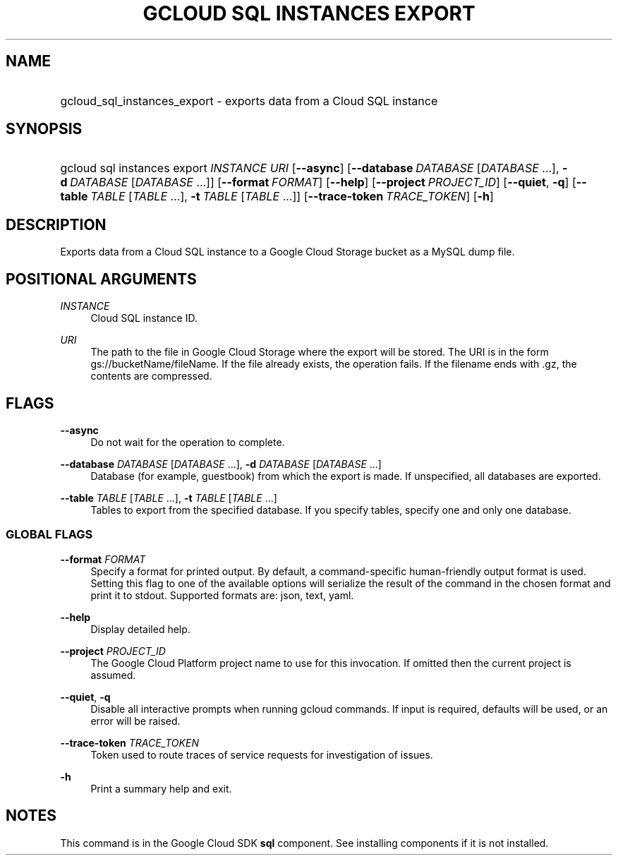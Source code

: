 .TH "GCLOUD SQL INSTANCES EXPORT" "1" "" "" ""
.ie \n(.g .ds Aq \(aq
.el       .ds Aq '
.nh
.ad l
.SH "NAME"
.HP
gcloud_sql_instances_export \- exports data from a Cloud SQL instance
.SH "SYNOPSIS"
.HP
gcloud\ sql\ instances\ export\ \fIINSTANCE\fR\ \fIURI\fR [\fB\-\-async\fR] [\fB\-\-database\fR\ \fIDATABASE\fR [\fIDATABASE\fR\ \&...],\ \fB\-d\fR\ \fIDATABASE\fR [\fIDATABASE\fR\ \&...]] [\fB\-\-format\fR\ \fIFORMAT\fR] [\fB\-\-help\fR] [\fB\-\-project\fR\ \fIPROJECT_ID\fR] [\fB\-\-quiet\fR,\ \fB\-q\fR] [\fB\-\-table\fR\ \fITABLE\fR [\fITABLE\fR\ \&...],\ \fB\-t\fR\ \fITABLE\fR [\fITABLE\fR\ \&...]] [\fB\-\-trace\-token\fR\ \fITRACE_TOKEN\fR] [\fB\-h\fR]
.SH "DESCRIPTION"
.sp
Exports data from a Cloud SQL instance to a Google Cloud Storage bucket as a MySQL dump file\&.
.SH "POSITIONAL ARGUMENTS"
.PP
\fIINSTANCE\fR
.RS 4
Cloud SQL instance ID\&.
.RE
.PP
\fIURI\fR
.RS 4
The path to the file in Google Cloud Storage where the export will be stored\&. The URI is in the form gs://bucketName/fileName\&. If the file already exists, the operation fails\&. If the filename ends with \&.gz, the contents are compressed\&.
.RE
.SH "FLAGS"
.PP
\fB\-\-async\fR
.RS 4
Do not wait for the operation to complete\&.
.RE
.PP
\fB\-\-database\fR \fIDATABASE\fR [\fIDATABASE\fR \&...], \fB\-d\fR \fIDATABASE\fR [\fIDATABASE\fR \&...]
.RS 4
Database (for example, guestbook) from which the export is made\&. If unspecified, all databases are exported\&.
.RE
.PP
\fB\-\-table\fR \fITABLE\fR [\fITABLE\fR \&...], \fB\-t\fR \fITABLE\fR [\fITABLE\fR \&...]
.RS 4
Tables to export from the specified database\&. If you specify tables, specify one and only one database\&.
.RE
.SS "GLOBAL FLAGS"
.PP
\fB\-\-format\fR \fIFORMAT\fR
.RS 4
Specify a format for printed output\&. By default, a command\-specific human\-friendly output format is used\&. Setting this flag to one of the available options will serialize the result of the command in the chosen format and print it to stdout\&. Supported formats are:
json,
text,
yaml\&.
.RE
.PP
\fB\-\-help\fR
.RS 4
Display detailed help\&.
.RE
.PP
\fB\-\-project\fR \fIPROJECT_ID\fR
.RS 4
The Google Cloud Platform project name to use for this invocation\&. If omitted then the current project is assumed\&.
.RE
.PP
\fB\-\-quiet\fR, \fB\-q\fR
.RS 4
Disable all interactive prompts when running gcloud commands\&. If input is required, defaults will be used, or an error will be raised\&.
.RE
.PP
\fB\-\-trace\-token\fR \fITRACE_TOKEN\fR
.RS 4
Token used to route traces of service requests for investigation of issues\&.
.RE
.PP
\fB\-h\fR
.RS 4
Print a summary help and exit\&.
.RE
.SH "NOTES"
.sp
This command is in the Google Cloud SDK \fBsql\fR component\&. See installing components if it is not installed\&.
